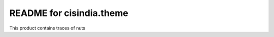 README for cisindia.theme
==========================================

This product contains traces of nuts
